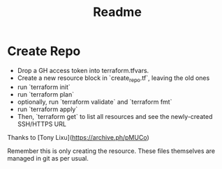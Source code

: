 #+title: Readme

* Create Repo

- Drop a GH access token into terraform.tfvars.
- Create a new resource block in `create_repo.tf`, leaving the old ones
- run `terraform init`
- run `terraform plan`
- optionally, run `terraform validate` and `terraform fmt`
- run `terraform apply`
- Then, `terraform get` to list all resources and see the newly-created SSH/HTTPS URL

Thanks to [Tony Lixu](https://archive.ph/pMUCo)

Remember this is only creating the resource. These files themselves are managed in git as per usual.
